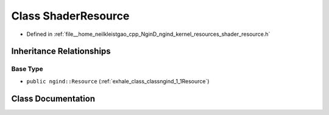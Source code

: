 .. _exhale_class_classngind_1_1ShaderResource:

Class ShaderResource
====================

- Defined in :ref:`file__home_neilkleistgao_cpp_NginD_ngind_kernel_resources_shader_resource.h`


Inheritance Relationships
-------------------------

Base Type
*********

- ``public ngind::Resource`` (:ref:`exhale_class_classngind_1_1Resource`)


Class Documentation
-------------------


.. doxygenclass:: ngind::ShaderResource
   :members:
   :protected-members:
   :undoc-members: